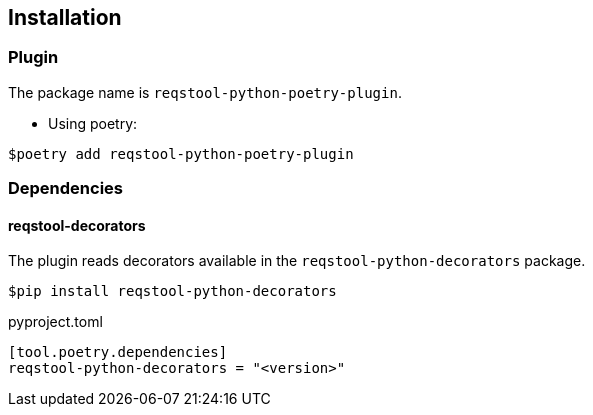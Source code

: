 == Installation

=== Plugin

The package name is `reqstool-python-poetry-plugin`.

* Using poetry:

```
$poetry add reqstool-python-poetry-plugin 
```

=== Dependencies

==== reqstool-decorators

The plugin reads decorators available in the `reqstool-python-decorators` package.

```
$pip install reqstool-python-decorators
```

pyproject.toml

```
[tool.poetry.dependencies]
reqstool-python-decorators = "<version>"
```
